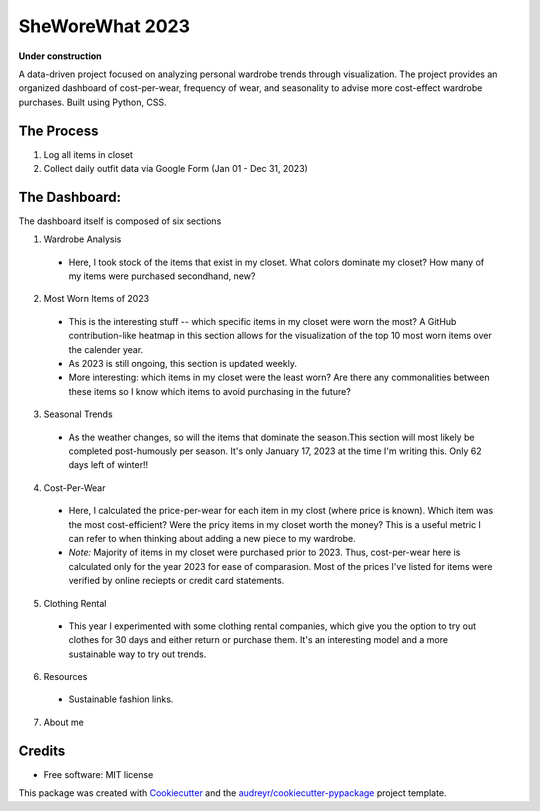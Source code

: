 ===========
SheWoreWhat 2023
===========

**Under construction**

A data-driven project focused on analyzing personal wardrobe trends through visualization. The project provides an organized dashboard of cost-per-wear, frequency of wear, and seasonality to advise more cost-effect wardrobe purchases. Built using Python, CSS.

The Process
-----------
1. Log all items in closet
2. Collect daily outfit data via Google Form (Jan 01 - Dec 31, 2023)

The Dashboard:
-------------
The dashboard itself is composed of six sections

1. Wardrobe Analysis
  - Here, I took stock of the items that exist in my closet. What colors dominate my closet? How many of my items were purchased secondhand, new?
2. Most Worn Items of 2023
  - This is the interesting stuff -- which specific items in my closet were worn the most? A GitHub contribution-like heatmap in this section allows for the visualization of the top 10 most worn items over the calender year.
  - As 2023 is still ongoing, this section is updated weekly. 
  - More interesting: which items in my closet were the least worn? Are there any commonalities between these items so I know which items to avoid purchasing in the future?
3. Seasonal Trends
  - As the weather changes, so will the items that dominate the season.This section will most likely be completed post-humously per season. It's only January 17, 2023 at the time I'm writing this. Only 62 days left of winter!!
4. Cost-Per-Wear
  - Here, I calculated the price-per-wear for each item in my clost (where price is known). Which item was the most cost-efficient? Were the pricy items in my closet worth the money? This is a useful metric I can refer to when thinking about adding a new piece to my wardrobe. 
  - *Note:* Majority of items in my closet were purchased prior to 2023. Thus, cost-per-wear here is calculated only for the year 2023 for ease of comparasion. Most of the prices I've listed for items were verified by online reciepts or credit card statements. 
5. Clothing Rental
  - This year I experimented with some clothing rental companies, which give you the option to try out clothes for 30 days and either return or purchase them. It's an interesting model and a more sustainable way to try out trends. 
6. Resources
  - Sustainable fashion links.
7. About me

Credits
-------
* Free software: MIT license
This package was created with Cookiecutter_ and the `audreyr/cookiecutter-pypackage`_ project template.

.. _Cookiecutter: https://github.com/audreyr/cookiecutter
.. _`audreyr/cookiecutter-pypackage`: https://github.com/audreyr/cookiecutter-pypackage

